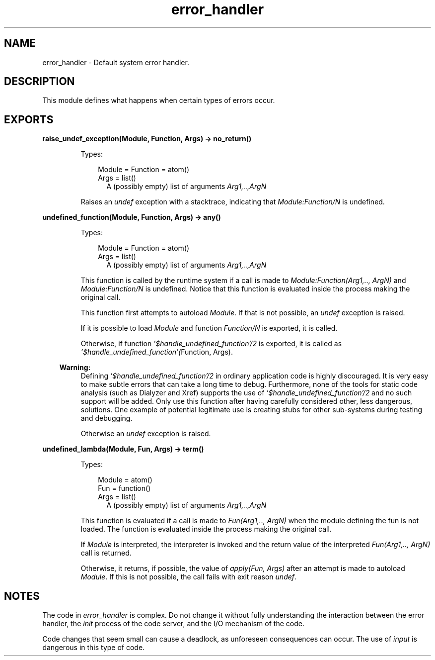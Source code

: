 .TH error_handler 3 "kernel 6.1" "Ericsson AB" "Erlang Module Definition"
.SH NAME
error_handler \- Default system error handler.
.SH DESCRIPTION
.LP
This module defines what happens when certain types of errors occur\&.
.SH EXPORTS
.LP
.nf

.B
raise_undef_exception(Module, Function, Args) -> no_return()
.br
.fi
.br
.RS
.LP
Types:

.RS 3
Module = Function = atom()
.br
Args = list()
.br
.RS 2
 A (possibly empty) list of arguments \fIArg1,\&.\&.,ArgN\fR\&
.RE
.RE
.RE
.RS
.LP
Raises an \fIundef\fR\& exception with a stacktrace, indicating that \fIModule:Function/N\fR\& is undefined\&.
.RE
.LP
.nf

.B
undefined_function(Module, Function, Args) -> any()
.br
.fi
.br
.RS
.LP
Types:

.RS 3
Module = Function = atom()
.br
Args = list()
.br
.RS 2
 A (possibly empty) list of arguments \fIArg1,\&.\&.,ArgN\fR\&
.RE
.RE
.RE
.RS
.LP
This function is called by the runtime system if a call is made to \fIModule:Function(Arg1,\&.\&., ArgN)\fR\& and \fIModule:Function/N\fR\& is undefined\&. Notice that this function is evaluated inside the process making the original call\&.
.LP
This function first attempts to autoload \fIModule\fR\&\&. If that is not possible, an \fIundef\fR\& exception is raised\&.
.LP
If it is possible to load \fIModule\fR\& and function \fIFunction/N\fR\& is exported, it is called\&.
.LP
Otherwise, if function \fI\&'$handle_undefined_function\&'/2\fR\& is exported, it is called as \fI\&'$handle_undefined_function\&'(\fR\&Function, Args)\&.
.LP

.RS -4
.B
Warning:
.RE
Defining \fI\&'$handle_undefined_function\&'/2\fR\& in ordinary application code is highly discouraged\&. It is very easy to make subtle errors that can take a long time to debug\&. Furthermore, none of the tools for static code analysis (such as Dialyzer and Xref) supports the use of \fI\&'$handle_undefined_function\&'/2\fR\& and no such support will be added\&. Only use this function after having carefully considered other, less dangerous, solutions\&. One example of potential legitimate use is creating stubs for other sub-systems during testing and debugging\&.

.LP
Otherwise an \fIundef\fR\& exception is raised\&.
.RE
.LP
.nf

.B
undefined_lambda(Module, Fun, Args) -> term()
.br
.fi
.br
.RS
.LP
Types:

.RS 3
Module = atom()
.br
Fun = function()
.br
Args = list()
.br
.RS 2
 A (possibly empty) list of arguments \fIArg1,\&.\&.,ArgN\fR\&
.RE
.RE
.RE
.RS
.LP
This function is evaluated if a call is made to \fIFun(Arg1,\&.\&., ArgN)\fR\& when the module defining the fun is not loaded\&. The function is evaluated inside the process making the original call\&.
.LP
If \fIModule\fR\& is interpreted, the interpreter is invoked and the return value of the interpreted \fIFun(Arg1,\&.\&., ArgN)\fR\& call is returned\&.
.LP
Otherwise, it returns, if possible, the value of \fIapply(Fun, Args)\fR\& after an attempt is made to autoload \fIModule\fR\&\&. If this is not possible, the call fails with exit reason \fIundef\fR\&\&.
.RE
.SH "NOTES"

.LP
The code in \fIerror_handler\fR\& is complex\&. Do not change it without fully understanding the interaction between the error handler, the \fIinit\fR\& process of the code server, and the I/O mechanism of the code\&.
.LP
Code changes that seem small can cause a deadlock, as unforeseen consequences can occur\&. The use of \fIinput\fR\& is dangerous in this type of code\&.